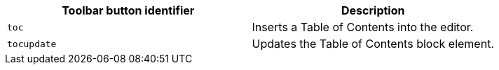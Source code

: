 [cols=",",options="header",]
|===
|Toolbar button identifier |Description
|`+toc+` |Inserts a Table of Contents into the editor.
|`+tocupdate+` |Updates the Table of Contents block element.
|===
